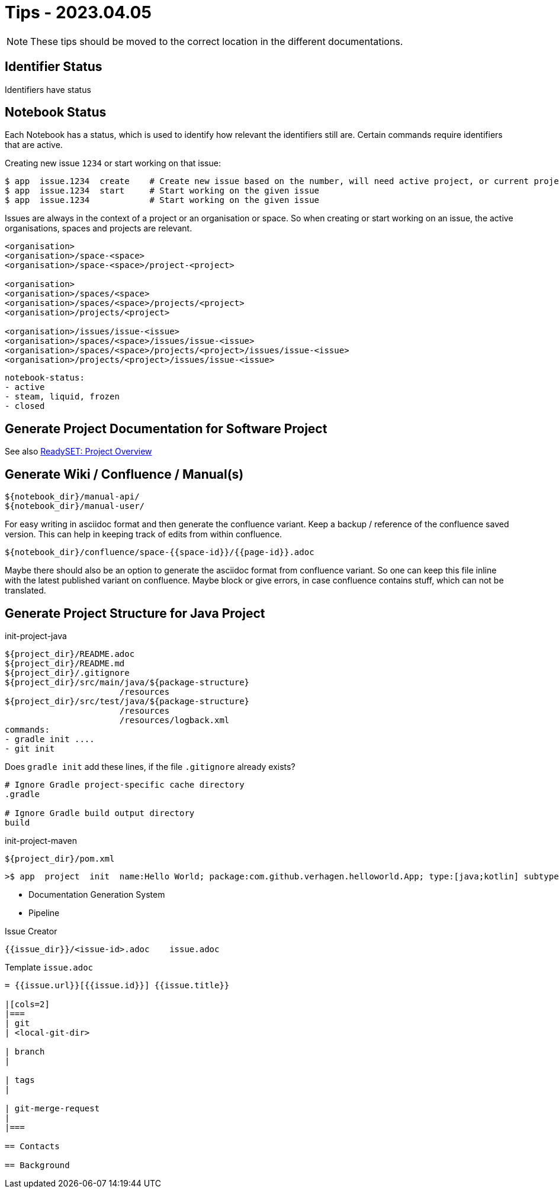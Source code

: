 = Tips - 2023.04.05

NOTE: These tips should be moved to the correct location in the different documentations.

== Identifier Status

Identifiers have status


== Notebook Status

Each Notebook has a status, which is used to identify how relevant the identifiers still are.
Certain commands require identifiers that are active.

Creating new issue `1234` or start working on that issue:
----
$ app  issue.1234  create    # Create new issue based on the number, will need active project, or current project.
$ app  issue.1234  start     # Start working on the given issue
$ app  issue.1234            # Start working on the given issue
----
Issues are always in the context of a project or an organisation or space. So when creating or start working on an issue,
the active organisations, spaces and projects are relevant.

----
<organisation>
<organisation>/space-<space>
<organisation>/space-<space>/project-<project>

<organisation>
<organisation>/spaces/<space>
<organisation>/spaces/<space>/projects/<project>
<organisation>/projects/<project>

<organisation>/issues/issue-<issue>
<organisation>/spaces/<space>/issues/issue-<issue>
<organisation>/spaces/<space>/projects/<project>/issues/issue-<issue>
<organisation>/projects/<project>/issues/issue-<issue>
----


----
notebook-status:
- active
- steam, liquid, frozen
- closed
----


== Generate Project Documentation for Software Project

See also https://github.com/JNRowe/readyset[ReadySET: Project Overview]
----
----

== Generate Wiki / Confluence / Manual(s)

----
${notebook_dir}/manual-api/
${notebook_dir}/manual-user/
----

For easy writing in asciidoc format and then generate the confluence variant.
Keep a backup / reference of the confluence saved version. This can help in keeping track of edits from within confluence.
----
${notebook_dir}/confluence/space-{{space-id}}/{{page-id}}.adoc
----
Maybe there should also be an option to generate the asciidoc format from confluence variant. So one can keep this
file inline with the latest published variant on confluence. Maybe block or give errors, in case confluence contains stuff,
which can not be translated.


== Generate Project Structure for Java Project

init-project-java
----
${project_dir}/README.adoc
${project_dir}/README.md
${project_dir}/.gitignore
${project_dir}/src/main/java/${package-structure}
                       /resources
${project_dir}/src/test/java/${package-structure}
                       /resources
                       /resources/logback.xml
commands:
- gradle init ....
- git init
----

Does `gradle init` add these lines, if the file `.gitignore` already exists?
----
# Ignore Gradle project-specific cache directory
.gradle

# Ignore Gradle build output directory
build
----


init-project-maven
----
${project_dir}/pom.xml
----

----
>$ app  project  init  name:Hello World; package:com.github.verhagen.helloworld.App; type:[java;kotlin] subtype:[plain;library;...]
----




- Documentation Generation System
- Pipeline


Issue Creator
----
{{issue_dir}}/<issue-id>.adoc    issue.adoc
----

Template `issue.adoc`
----
= {{issue.url}}[{{issue.id}}] {{issue.title}}

|[cols=2]
|===
| git
| <local-git-dir>

| branch
|

| tags
|

| git-merge-request
| 
|===

== Contacts

== Background
----



